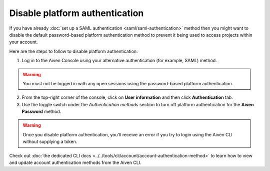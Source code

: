 Disable platform authentication
===============================

If you have already :doc:`set up a SAML authentication <saml/saml-authentication>` method then you might want to disable the default password-based platform authentication method to prevent it being used to access projects within your account.

Here are the steps to follow to disable platform authentication:

1. Log in to the Aiven Console using your alternative authentication (for example, SAML) method. 

.. warning::

   You must not be logged in with any open sessions using the password-based platform authentication.
   
2. From the top-right corner of the console, click on **User information** and then click **Authentication** tab.

3. Use the toggle switch under the *Authentication methods* section to turn off platform authentication for the **Aiven Password** method.

.. warning::

    Once you disable platform authentication, you'll receive an error if you try to login using the Aiven CLI without supplying a token. 

Check out :doc:`the dedicated CLI docs <../../tools/cli/account/account-authentication-method>` to learn how to view and update account authentication methods from the Aiven CLI.